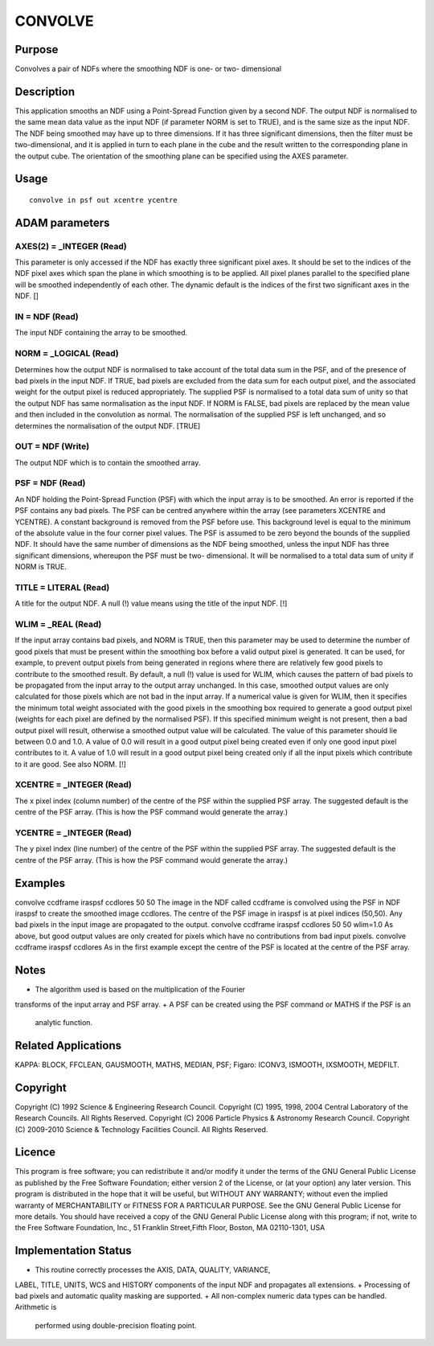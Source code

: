 

CONVOLVE
========


Purpose
~~~~~~~
Convolves a pair of NDFs where the smoothing NDF is one- or two-
dimensional


Description
~~~~~~~~~~~
This application smooths an NDF using a Point-Spread Function given by
a second NDF. The output NDF is normalised to the same mean data value
as the input NDF (if parameter NORM is set to TRUE), and is the same
size as the input NDF.
The NDF being smoothed may have up to three dimensions. If it has
three significant dimensions, then the filter must be two-dimensional,
and it is applied in turn to each plane in the cube and the result
written to the corresponding plane in the output cube. The orientation
of the smoothing plane can be specified using the AXES parameter.


Usage
~~~~~


::

    
       convolve in psf out xcentre ycentre
       



ADAM parameters
~~~~~~~~~~~~~~~



AXES(2) = _INTEGER (Read)
`````````````````````````
This parameter is only accessed if the NDF has exactly three
significant pixel axes. It should be set to the indices of the NDF
pixel axes which span the plane in which smoothing is to be applied.
All pixel planes parallel to the specified plane will be smoothed
independently of each other. The dynamic default is the indices of the
first two significant axes in the NDF. []



IN = NDF (Read)
```````````````
The input NDF containing the array to be smoothed.



NORM = _LOGICAL (Read)
``````````````````````
Determines how the output NDF is normalised to take account of the
total data sum in the PSF, and of the presence of bad pixels in the
input NDF. If TRUE, bad pixels are excluded from the data sum for each
output pixel, and the associated weight for the output pixel is
reduced appropriately. The supplied PSF is normalised to a total data
sum of unity so that the output NDF has same normalisation as the
input NDF. If NORM is FALSE, bad pixels are replaced by the mean value
and then included in the convolution as normal. The normalisation of
the supplied PSF is left unchanged, and so determines the
normalisation of the output NDF. [TRUE]



OUT = NDF (Write)
`````````````````
The output NDF which is to contain the smoothed array.



PSF = NDF (Read)
````````````````
An NDF holding the Point-Spread Function (PSF) with which the input
array is to be smoothed. An error is reported if the PSF contains any
bad pixels. The PSF can be centred anywhere within the array (see
parameters XCENTRE and YCENTRE). A constant background is removed from
the PSF before use. This background level is equal to the minimum of
the absolute value in the four corner pixel values. The PSF is assumed
to be zero beyond the bounds of the supplied NDF. It should have the
same number of dimensions as the NDF being smoothed, unless the input
NDF has three significant dimensions, whereupon the PSF must be two-
dimensional. It will be normalised to a total data sum of unity if
NORM is TRUE.



TITLE = LITERAL (Read)
``````````````````````
A title for the output NDF. A null (!) value means using the title of
the input NDF. [!]



WLIM = _REAL (Read)
```````````````````
If the input array contains bad pixels, and NORM is TRUE, then this
parameter may be used to determine the number of good pixels that must
be present within the smoothing box before a valid output pixel is
generated. It can be used, for example, to prevent output pixels from
being generated in regions where there are relatively few good pixels
to contribute to the smoothed result.
By default, a null (!) value is used for WLIM, which causes the
pattern of bad pixels to be propagated from the input array to the
output array unchanged. In this case, smoothed output values are only
calculated for those pixels which are not bad in the input array.
If a numerical value is given for WLIM, then it specifies the minimum
total weight associated with the good pixels in the smoothing box
required to generate a good output pixel (weights for each pixel are
defined by the normalised PSF). If this specified minimum weight is
not present, then a bad output pixel will result, otherwise a smoothed
output value will be calculated. The value of this parameter should
lie between 0.0 and 1.0. A value of 0.0 will result in a good output
pixel being created even if only one good input pixel contributes to
it. A value of 1.0 will result in a good output pixel being created
only if all the input pixels which contribute to it are good. See also
NORM. [!]



XCENTRE = _INTEGER (Read)
`````````````````````````
The x pixel index (column number) of the centre of the PSF within the
supplied PSF array. The suggested default is the centre of the PSF
array. (This is how the PSF command would generate the array.)



YCENTRE = _INTEGER (Read)
`````````````````````````
The y pixel index (line number) of the centre of the PSF within the
supplied PSF array. The suggested default is the centre of the PSF
array. (This is how the PSF command would generate the array.)



Examples
~~~~~~~~
convolve ccdframe iraspsf ccdlores 50 50
The image in the NDF called ccdframe is convolved using the PSF in NDF
iraspsf to create the smoothed image ccdlores. The centre of the PSF
image in iraspsf is at pixel indices (50,50). Any bad pixels in the
input image are propagated to the output.
convolve ccdframe iraspsf ccdlores 50 50 wlim=1.0
As above, but good output values are only created for pixels which
have no contributions from bad input pixels.
convolve ccdframe iraspsf ccdlores \
As in the first example except the centre of the PSF is located at the
centre of the PSF array.



Notes
~~~~~


+ The algorithm used is based on the multiplication of the Fourier
transforms of the input array and PSF array.
+ A PSF can be created using the PSF command or MATHS if the PSF is an
  analytic function.




Related Applications
~~~~~~~~~~~~~~~~~~~~
KAPPA: BLOCK, FFCLEAN, GAUSMOOTH, MATHS, MEDIAN, PSF; Figaro: ICONV3,
ISMOOTH, IXSMOOTH, MEDFILT.


Copyright
~~~~~~~~~
Copyright (C) 1992 Science & Engineering Research Council. Copyright
(C) 1995, 1998, 2004 Central Laboratory of the Research Councils. All
Rights Reserved. Copyright (C) 2006 Particle Physics & Astronomy
Research Council. Copyright (C) 2009-2010 Science & Technology
Facilities Council. All Rights Reserved.


Licence
~~~~~~~
This program is free software; you can redistribute it and/or modify
it under the terms of the GNU General Public License as published by
the Free Software Foundation; either version 2 of the License, or (at
your option) any later version.
This program is distributed in the hope that it will be useful, but
WITHOUT ANY WARRANTY; without even the implied warranty of
MERCHANTABILITY or FITNESS FOR A PARTICULAR PURPOSE. See the GNU
General Public License for more details.
You should have received a copy of the GNU General Public License
along with this program; if not, write to the Free Software
Foundation, Inc., 51 Franklin Street,Fifth Floor, Boston, MA
02110-1301, USA


Implementation Status
~~~~~~~~~~~~~~~~~~~~~


+ This routine correctly processes the AXIS, DATA, QUALITY, VARIANCE,
LABEL, TITLE, UNITS, WCS and HISTORY components of the input NDF and
propagates all extensions.
+ Processing of bad pixels and automatic quality masking are
supported.
+ All non-complex numeric data types can be handled. Arithmetic is
  performed using double-precision floating point.




